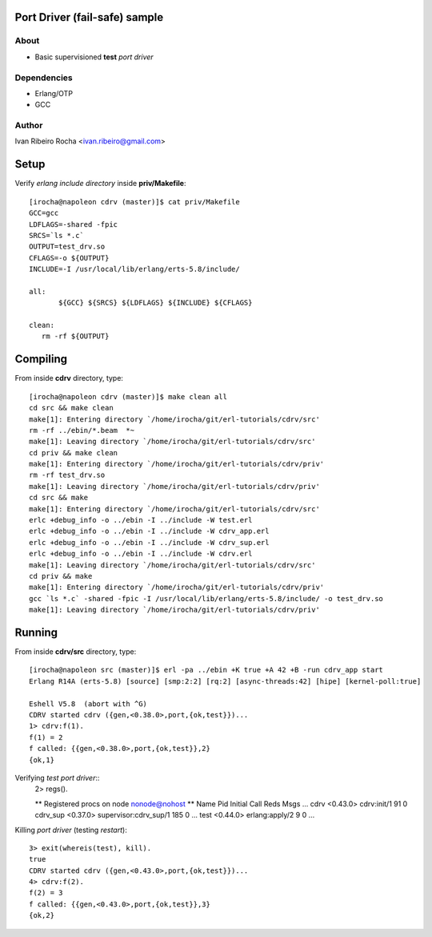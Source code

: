 ==============================
Port Driver (fail-safe) sample
==============================

About
-----
* Basic supervisioned **test** *port driver*

Dependencies
------------
- Erlang/OTP
- GCC

Author
------
Ivan Ribeiro Rocha <ivan.ribeiro@gmail.com> 

=====
Setup
=====

Verify *erlang include directory* inside **priv/Makefile**::

 [irocha@napoleon cdrv (master)]$ cat priv/Makefile 
 GCC=gcc
 LDFLAGS=-shared -fpic
 SRCS=`ls *.c`
 OUTPUT=test_drv.so
 CFLAGS=-o ${OUTPUT}
 INCLUDE=-I /usr/local/lib/erlang/erts-5.8/include/

 all:
	${GCC} ${SRCS} ${LDFLAGS} ${INCLUDE} ${CFLAGS}

 clean:
    rm -rf ${OUTPUT}


=========
Compiling
=========

From inside **cdrv** directory, type::

 [irocha@napoleon cdrv (master)]$ make clean all
 cd src && make clean
 make[1]: Entering directory `/home/irocha/git/erl-tutorials/cdrv/src'
 rm -rf ../ebin/*.beam  *~
 make[1]: Leaving directory `/home/irocha/git/erl-tutorials/cdrv/src'
 cd priv && make clean
 make[1]: Entering directory `/home/irocha/git/erl-tutorials/cdrv/priv'
 rm -rf test_drv.so
 make[1]: Leaving directory `/home/irocha/git/erl-tutorials/cdrv/priv'
 cd src && make
 make[1]: Entering directory `/home/irocha/git/erl-tutorials/cdrv/src'
 erlc +debug_info -o ../ebin -I ../include -W test.erl
 erlc +debug_info -o ../ebin -I ../include -W cdrv_app.erl
 erlc +debug_info -o ../ebin -I ../include -W cdrv_sup.erl
 erlc +debug_info -o ../ebin -I ../include -W cdrv.erl
 make[1]: Leaving directory `/home/irocha/git/erl-tutorials/cdrv/src'
 cd priv && make
 make[1]: Entering directory `/home/irocha/git/erl-tutorials/cdrv/priv'
 gcc `ls *.c` -shared -fpic -I /usr/local/lib/erlang/erts-5.8/include/ -o test_drv.so
 make[1]: Leaving directory `/home/irocha/git/erl-tutorials/cdrv/priv'

=======
Running
=======

From inside **cdrv/src** directory, type::

 [irocha@napoleon src (master)]$ erl -pa ../ebin +K true +A 42 +B -run cdrv_app start
 Erlang R14A (erts-5.8) [source] [smp:2:2] [rq:2] [async-threads:42] [hipe] [kernel-poll:true]

 Eshell V5.8  (abort with ^G)
 CDRV started cdrv ({gen,<0.38.0>,port,{ok,test}})...
 1> cdrv:f(1).
 f(1) = 2
 f called: {{gen,<0.38.0>,port,{ok,test}},2}
 {ok,1}

Verifying *test port driver*::
 2> regs().

 ** Registered procs on node nonode@nohost **
 Name                  Pid          Initial Call                      Reds Msgs
 ...
 cdrv                  <0.43.0>     cdrv:init/1                         91    0
 cdrv_sup              <0.37.0>     supervisor:cdrv_sup/1              185    0
 ...
 test                  <0.44.0>     erlang:apply/2                       9    0
 ...

Killing *port driver* (testing *restart*)::

 3> exit(whereis(test), kill).
 true
 CDRV started cdrv ({gen,<0.43.0>,port,{ok,test}})...
 4> cdrv:f(2).                
 f(2) = 3
 f called: {{gen,<0.43.0>,port,{ok,test}},3}
 {ok,2}


